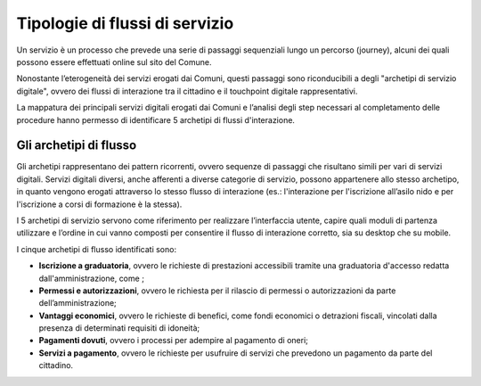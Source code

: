 Tipologie di flussi di servizio
===============================

Un servizio è un processo che prevede una serie di passaggi sequenziali lungo un percorso (journey), alcuni dei quali possono essere effettuati online sul sito del Comune.

Nonostante l’eterogeneità dei servizi erogati dai Comuni, questi passaggi sono riconducibili a degli "archetipi di servizio digitale", ovvero dei flussi di interazione tra il cittadino e il touchpoint digitale rappresentativi.

La mappatura dei principali servizi digitali erogati dai Comuni e l’analisi degli step necessari al completamento delle procedure hanno permesso di identificare 5 archetipi di flussi d'interazione.


Gli archetipi di flusso
--------------------------

Gli archetipi rappresentano dei pattern ricorrenti, ovvero sequenze di passaggi che risultano simili per vari di servizi digitali. Servizi digitali diversi, anche afferenti a diverse categorie di servizio, possono appartenere allo stesso archetipo, in quanto vengono erogati attraverso lo stesso flusso di interazione (es.: l'interazione per l'iscrizione all’asilo nido e per l'iscrizione a corsi di formazione è la stessa).

I 5 archetipi di servizio servono come riferimento per realizzare l’interfaccia utente, capire quali moduli di partenza utilizzare e l’ordine in cui vanno composti per consentire il flusso di interazione corretto, sia su desktop che su mobile.


I cinque archetipi di flusso identificati sono:

- **Iscrizione a graduatoria**, ovvero le richieste di  prestazioni accessibili tramite una graduatoria d'accesso redatta dall'amministrazione, come ;
- **Permessi e autorizzazioni**, ovvero le richiesta per il rilascio di permessi o autorizzazioni da parte dell’amministrazione;
- **Vantaggi economici**, ovvero le richieste di benefici, come fondi economici o detrazioni fiscali, vincolati dalla presenza di determinati requisiti di idoneità;
- **Pagamenti dovuti**, ovvero i processi per adempire al pagamento di oneri;
- **Servizi a pagamento**, ovvero le richieste per usufruire di servizi che prevedono un pagamento da parte del cittadino.
